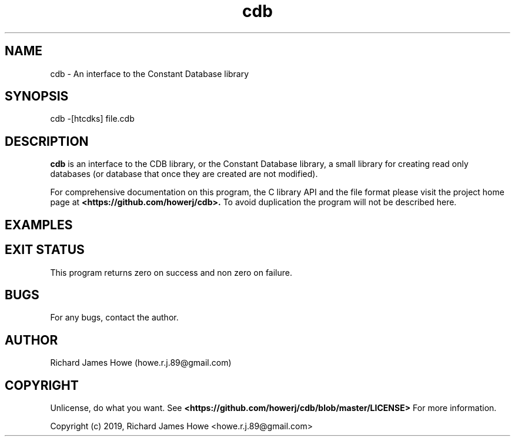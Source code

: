 .\" Manpage for cdb
.\" Contact howe.r.j.89@gmail.com to correct errors or typos.
.TH cdb 1 "22 Sep 2019" "0.0.1" "cdb man page"
.SH NAME
cdb \- An interface to the Constant Database library
.SH SYNOPSIS
cdb -[htcdks] file.cdb
.SH DESCRIPTION
.B cdb
is an interface to the CDB library, or the Constant Database library, a small
library for creating read only databases (or database that once they are
created are not modified).

For comprehensive documentation on this program, the C library API and the file
format please visit the project home page at
.B <https://github.com/howerj/cdb>.
To avoid duplication the program will not be described here.

.SH EXAMPLES



.SH EXIT STATUS

This program returns zero on success and non zero on failure.

.SH BUGS
For any bugs, contact the author.

.SH AUTHOR
Richard James Howe (howe.r.j.89@gmail.com)

.SH COPYRIGHT
Unlicense, do what you want. See
.B <https://github.com/howerj/cdb/blob/master/LICENSE>
For more information.

Copyright (c) 2019, Richard James Howe <howe.r.j.89@gmail.com>

